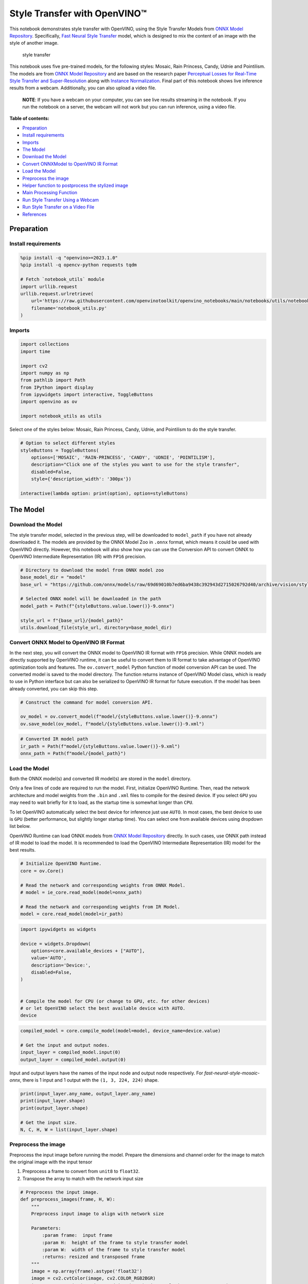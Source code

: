 Style Transfer with OpenVINO™
=============================

This notebook demonstrates style transfer with OpenVINO, using the Style
Transfer Models from `ONNX Model
Repository <https://github.com/onnx/models>`__. Specifically, `Fast
Neural Style
Transfer <https://github.com/onnx/models/tree/master/vision/style_transfer/fast_neural_style>`__
model, which is designed to mix the content of an image with the style
of another image.

.. figure:: https://user-images.githubusercontent.com/109281183/208703143-049f712d-2777-437c-8172-597ef7d53fc3.gif
   :alt: style transfer

   style transfer

This notebook uses five pre-trained models, for the following styles:
Mosaic, Rain Princess, Candy, Udnie and Pointilism. The models are from
`ONNX Model Repository <https://github.com/onnx/models>`__ and are based
on the research paper `Perceptual Losses for Real-Time Style Transfer
and Super-Resolution <https://arxiv.org/abs/1603.08155>`__ along with
`Instance Normalization <https://arxiv.org/abs/1607.08022>`__. Final
part of this notebook shows live inference results from a webcam.
Additionally, you can also upload a video file.

   **NOTE**: If you have a webcam on your computer, you can see live
   results streaming in the notebook. If you run the notebook on a
   server, the webcam will not work but you can run inference, using a
   video file.

**Table of contents:**

- `Preparation <#preparation>`__
- `Install requirements <#install-requirements>`__
- `Imports <#imports>`__
- `The Model <#the-model>`__
- `Download the Model <#download-the-model>`__
- `Convert ONNXModel to OpenVINO IR Format <#convert-onnx-model-to-openvino-ir-format>`__
- `Load the Model <#load-the-model>`__
- `Preprocess the image <#preprocess-the-image>`__
- `Helper function to postprocess the stylized image <#helper-function-to-postprocess-the-stylized-image>`__
- `Main Processing Function <#main-processing-function>`__
- `Run Style Transfer Using a Webcam <#run-style-transfer-using-a-webcam>`__
- `Run Style Transfer on a Video File <#run-style-transfer-on-a-video-file>`__
- `References <#references>`__

Preparation
-----------



Install requirements
~~~~~~~~~~~~~~~~~~~~



.. code:: ipython3

    %pip install -q "openvino>=2023.1.0"
    %pip install -q opencv-python requests tqdm

    # Fetch `notebook_utils` module
    import urllib.request
    urllib.request.urlretrieve(
        url='https://raw.githubusercontent.com/openvinotoolkit/openvino_notebooks/main/notebooks/utils/notebook_utils.py',
        filename='notebook_utils.py'
    )

Imports
~~~~~~~



.. code:: ipython3

    import collections
    import time

    import cv2
    import numpy as np
    from pathlib import Path
    from IPython import display
    from ipywidgets import interactive, ToggleButtons
    import openvino as ov

    import notebook_utils as utils

Select one of the styles below: Mosaic, Rain Princess, Candy, Udnie, and
Pointilism to do the style transfer.

.. code:: ipython3

    # Option to select different styles
    styleButtons = ToggleButtons(
        options=['MOSAIC', 'RAIN-PRINCESS', 'CANDY', 'UDNIE', 'POINTILISM'],
        description="Click one of the styles you want to use for the style transfer",
        disabled=False,
        style={'description_width': '300px'})

    interactive(lambda option: print(option), option=styleButtons)

The Model
---------



Download the Model
~~~~~~~~~~~~~~~~~~



The style transfer model, selected in the previous step, will be
downloaded to ``model_path`` if you have not already downloaded it. The
models are provided by the ONNX Model Zoo in ``.onnx`` format, which
means it could be used with OpenVINO directly. However, this notebook
will also show how you can use the Conversion API to convert ONNX to
OpenVINO Intermediate Representation (IR) with ``FP16`` precision.

.. code:: ipython3

    # Directory to download the model from ONNX model zoo
    base_model_dir = "model"
    base_url = "https://github.com/onnx/models/raw/69d69010b7ed6ba9438c392943d2715026792d40/archive/vision/style_transfer/fast_neural_style/model"

    # Selected ONNX model will be downloaded in the path
    model_path = Path(f"{styleButtons.value.lower()}-9.onnx")

    style_url = f"{base_url}/{model_path}"
    utils.download_file(style_url, directory=base_model_dir)

Convert ONNX Model to OpenVINO IR Format
~~~~~~~~~~~~~~~~~~~~~~~~~~~~~~~~~~~~~~~~



In the next step, you will convert the ONNX model to OpenVINO IR format
with ``FP16`` precision. While ONNX models are directly supported by
OpenVINO runtime, it can be useful to convert them to IR format to take
advantage of OpenVINO optimization tools and features. The
``ov.convert_model`` Python function of model conversion API can be
used. The converted model is saved to the model directory. The function
returns instance of OpenVINO Model class, which is ready to use in
Python interface but can also be serialized to OpenVINO IR format for
future execution. If the model has been already converted, you can skip
this step.

.. code:: ipython3

    # Construct the command for model conversion API.

    ov_model = ov.convert_model(f"model/{styleButtons.value.lower()}-9.onnx")
    ov.save_model(ov_model, f"model/{styleButtons.value.lower()}-9.xml")

.. code:: ipython3

    # Converted IR model path
    ir_path = Path(f"model/{styleButtons.value.lower()}-9.xml")
    onnx_path = Path(f"model/{model_path}")

Load the Model
~~~~~~~~~~~~~~



Both the ONNX model(s) and converted IR model(s) are stored in the
``model`` directory.

Only a few lines of code are required to run the model. First,
initialize OpenVINO Runtime. Then, read the network architecture and
model weights from the ``.bin`` and ``.xml`` files to compile for the
desired device. If you select ``GPU`` you may need to wait briefly for
it to load, as the startup time is somewhat longer than ``CPU``.

To let OpenVINO automatically select the best device for inference just
use ``AUTO``. In most cases, the best device to use is ``GPU`` (better
performance, but slightly longer startup time). You can select one from
available devices using dropdown list below.

OpenVINO Runtime can load ONNX models from `ONNX Model
Repository <https://github.com/onnx/models>`__ directly. In such cases,
use ONNX path instead of IR model to load the model. It is recommended
to load the OpenVINO Intermediate Representation (IR) model for the best
results.

.. code:: ipython3

    # Initialize OpenVINO Runtime.
    core = ov.Core()

    # Read the network and corresponding weights from ONNX Model.
    # model = ie_core.read_model(model=onnx_path)

    # Read the network and corresponding weights from IR Model.
    model = core.read_model(model=ir_path)

.. code:: ipython3

    import ipywidgets as widgets

    device = widgets.Dropdown(
        options=core.available_devices + ["AUTO"],
        value='AUTO',
        description='Device:',
        disabled=False,
    )


    # Compile the model for CPU (or change to GPU, etc. for other devices)
    # or let OpenVINO select the best available device with AUTO.
    device

.. code:: ipython3

    compiled_model = core.compile_model(model=model, device_name=device.value)

    # Get the input and output nodes.
    input_layer = compiled_model.input(0)
    output_layer = compiled_model.output(0)

Input and output layers have the names of the input node and output node
respectively. For *fast-neural-style-mosaic-onnx*, there is 1 input and
1 output with the ``(1, 3, 224, 224)`` shape.

.. code:: ipython3

    print(input_layer.any_name, output_layer.any_name)
    print(input_layer.shape)
    print(output_layer.shape)

    # Get the input size.
    N, C, H, W = list(input_layer.shape)

Preprocess the image
~~~~~~~~~~~~~~~~~~~~

Preprocess the input image
before running the model. Prepare the dimensions and channel order for
the image to match the original image with the input tensor

1. Preprocess a frame to convert from ``unit8`` to ``float32``.
2. Transpose the array to match with the network input size

.. code:: ipython3

    # Preprocess the input image.
    def preprocess_images(frame, H, W):
        """
        Preprocess input image to align with network size

        Parameters:
            :param frame:  input frame
            :param H:  height of the frame to style transfer model
            :param W:  width of the frame to style transfer model
            :returns: resized and transposed frame
        """
        image = np.array(frame).astype('float32')
        image = cv2.cvtColor(image, cv2.COLOR_RGB2BGR)
        image = cv2.resize(src=image, dsize=(H, W), interpolation=cv2.INTER_AREA)
        image = np.transpose(image, [2, 0, 1])
        image = np.expand_dims(image, axis=0)
        return image

Helper function to postprocess the stylized image
~~~~~~~~~~~~~~~~~~~~~~~~~~~~~~~~~~~~~~~~~~~~~~~~~



The converted IR model outputs a NumPy ``float32`` array of the `(1, 3,
224,
224) <https://github.com/openvinotoolkit/open_model_zoo/blob/master/models/public/fast-neural-style-mosaic-onnx/README.md>`__
shape .

.. code:: ipython3

    # Postprocess the result
    def convert_result_to_image(frame, stylized_image) -> np.ndarray:
        """
        Postprocess stylized image for visualization

        Parameters:
            :param frame:  input frame
            :param stylized_image:  stylized image with specific style applied
            :returns: resized stylized image for visualization
        """
        h, w = frame.shape[:2]
        stylized_image = stylized_image.squeeze().transpose(1, 2, 0)
        stylized_image = cv2.resize(src=stylized_image, dsize=(w, h), interpolation=cv2.INTER_CUBIC)
        stylized_image = np.clip(stylized_image, 0, 255).astype(np.uint8)
        stylized_image = cv2.cvtColor(stylized_image, cv2.COLOR_BGR2RGB)
        return stylized_image

Main Processing Function
~~~~~~~~~~~~~~~~~~~~~~~~



The style transfer function can be run in different operating modes,
either using a webcam or a video file.

.. code:: ipython3

    def run_style_transfer(source=0, flip=False, use_popup=False, skip_first_frames=0):
        """
        Main function to run the style inference:
        1. Create a video player to play with target fps (utils.VideoPlayer).
        2. Prepare a set of frames for style transfer.
        3. Run AI inference for style transfer.
        4. Visualize the results.
        Parameters:
            source: The webcam number to feed the video stream with primary webcam set to "0", or the video path.
            flip: To be used by VideoPlayer function for flipping capture image.
            use_popup: False for showing encoded frames over this notebook, True for creating a popup window.
            skip_first_frames: Number of frames to skip at the beginning of the video.
        """
        # Create a video player to play with target fps.
        player = None
        try:
            player = utils.VideoPlayer(source=source, flip=flip, fps=30, skip_first_frames=skip_first_frames)
            # Start video capturing.
            player.start()
            if use_popup:
                title = "Press ESC to Exit"
                cv2.namedWindow(winname=title, flags=cv2.WINDOW_GUI_NORMAL | cv2.WINDOW_AUTOSIZE)

            processing_times = collections.deque()
            while True:
                # Grab the frame.
                frame = player.next()
                if frame is None:
                    print("Source ended")
                    break
                # If the frame is larger than full HD, reduce size to improve the performance.
                scale = 720 / max(frame.shape)
                if scale < 1:
                    frame = cv2.resize(src=frame, dsize=None, fx=scale, fy=scale,
                                       interpolation=cv2.INTER_AREA)
                # Preprocess the input image.

                image = preprocess_images(frame, H, W)

                # Measure processing time for the input image.
                start_time = time.time()
                # Perform the inference step.
                stylized_image = compiled_model([image])[output_layer]
                stop_time = time.time()

                # Postprocessing for stylized image.
                result_image = convert_result_to_image(frame, stylized_image)

                processing_times.append(stop_time - start_time)
                # Use processing times from last 200 frames.
                if len(processing_times) > 200:
                    processing_times.popleft()
                processing_time_det = np.mean(processing_times) * 1000

                # Visualize the results.
                f_height, f_width = frame.shape[:2]
                fps = 1000 / processing_time_det
                cv2.putText(result_image, text=f"Inference time: {processing_time_det:.1f}ms ({fps:.1f} FPS)",
                            org=(20, 40),fontFace=cv2.FONT_HERSHEY_COMPLEX, fontScale=f_width / 1000,
                            color=(0, 0, 255), thickness=1, lineType=cv2.LINE_AA)

                # Use this workaround if there is flickering.
                if use_popup:
                    cv2.imshow(title, result_image)
                    key = cv2.waitKey(1)
                    # escape = 27
                    if key == 27:
                        break
                else:
                    # Encode numpy array to jpg.
                    _, encoded_img = cv2.imencode(".jpg", result_image, params=[cv2.IMWRITE_JPEG_QUALITY, 90])
                    # Create an IPython image.
                    i = display.Image(data=encoded_img)
                    # Display the image in this notebook.
                    display.clear_output(wait=True)
                    display.display(i)
        # ctrl-c
        except KeyboardInterrupt:
            print("Interrupted")
        # any different error
        except RuntimeError as e:
            print(e)
        finally:
            if player is not None:
                # Stop capturing.
                player.stop()
            if use_popup:
                cv2.destroyAllWindows()

Run Style Transfer
~~~~~~~~~~~~~~~~~~



Now, try to apply the style transfer model using video from your webcam
or video file. By default, the primary webcam is set with ``source=0``.
If you have multiple webcams, each one will be assigned a consecutive
number starting at 0. Set ``flip=True`` when using a front-facing
camera. Some web browsers, especially Mozilla Firefox, may cause
flickering. If you experience flickering, set ``use_popup=True``.

   **NOTE**: To use a webcam, you must run this Jupyter notebook on a
   computer with a webcam. If you run it on a server, you will not be
   able to access the webcam. However, you can still perform inference
   on a video file in the final step.

If you do not have a webcam, you can still run this demo with a video
file. Any `format supported by
OpenCV <https://docs.opencv.org/4.5.1/dd/d43/tutorial_py_video_display.html>`__

.. code:: ipython3

    USE_WEBCAM = False

    cam_id = 0
    video_file = "https://storage.openvinotoolkit.org/repositories/openvino_notebooks/data/data/video/Coco%20Walking%20in%20Berkeley.mp4"

    source = cam_id if USE_WEBCAM else video_file

    run_style_transfer(source=source, flip=isinstance(source, int), use_popup=False)

References
----------



1. `ONNX Model Zoo <https://github.com/onnx/models>`__
2. `Fast Neural Style
   Transfer <https://github.com/onnx/models/tree/main/vision/style_transfer/fast_neural_style>`__
3. `Fast Neural Style Mosaic Onnx - Open Model
   Zoo <https://github.com/openvinotoolkit/open_model_zoo/blob/master/models/public/fast-neural-style-mosaic-onnx/README.md>`__
